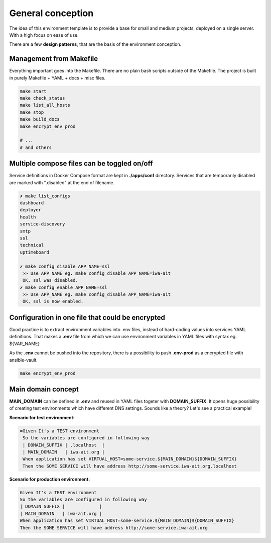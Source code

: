 General conception
==================

The idea of this environment template is to provide a base for small and medium projects, deployed on a single server.
With a high focus on ease of use.

There are a few **design patterns**, that are the basis of the environment conception.

Management from Makefile
------------------------

Everything important goes into the Makefile. There are no plain bash scripts outside of the Makefile.
The project is built in purely Makefile + YAML + docs + misc files.

.. code:: yaml

    make start
    make check_status
    make list_all_hosts
    make stop
    make build_docs
    make encrypt_env_prod

    # ...
    # and others

Multiple compose files can be toggled on/off
--------------------------------------------

Service definitions in Docker Compose format are kept in **./apps/conf** directory.
Services that are temporarily disabled are marked with ".disabled" at the end of filename.


.. code:: yaml

    ✗ make list_configs
    dashboard
    deployer
    health
    service-discovery
    smtp
    ssl
    technical
    uptimeboard

    ✗ make config_disable APP_NAME=ssl
     >> Use APP_NAME eg. make config_disable APP_NAME=iwa-ait
     OK, ssl was disabled.
    ✗ make config_enable APP_NAME=ssl
     >> Use APP_NAME eg. make config_disable APP_NAME=iwa-ait
     OK, ssl is now enabled.

Configuration in one file that could be encrypted
-------------------------------------------------

Good practice is to extract environment variables into .env files, instead of hard-coding values into services YAML definitions.
That makes a **.env** file from which we can use environment variables in YAML files with syntax eg. ${VAR_NAME}

As the **.env** cannot be pushed into the repository, there is a possibility to push **.env-prod** as a encrypted file with ansible-vault.

.. code:: yaml

    make encrypt_env_prod


Main domain concept
-------------------

**MAIN_DOMAIN** can be defined in **.env** and reused in YAML files togeter with **DOMAIN_SUFFIX**.
It opens huge possibility of creating test environments which have different DNS settings.
Sounds like a theory? Let's see a practical example!

**Scenario for test environment:**

.. code:: gherkin

   =Given It's a TEST environment
    So the variables are configured in following way
    | DOMAIN_SUFFIX | .localhost  |
    | MAIN_DOMAIN   | iwa-ait.org |
    When application has set VIRTUAL_HOST=some-service.${MAIN_DOMAIN}${DOMAIN_SUFFIX}
    Then the SOME SERVICE will have address http://some-service.iwa-ait.org.localhost

**Scenario for production environment:**

.. code:: gherkin

    Given It's a TEST environment
    So the variables are configured in following way
    | DOMAIN_SUFFIX |             |
    | MAIN_DOMAIN   | iwa-ait.org |
    When application has set VIRTUAL_HOST=some-service.${MAIN_DOMAIN}${DOMAIN_SUFFIX}
    Then the SOME SERVICE will have address http://some-service.iwa-ait.org
